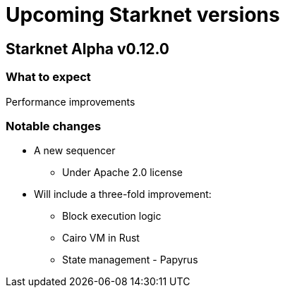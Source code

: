 [id="upcoming_versions"]

# Upcoming Starknet versions

## Starknet Alpha v0.12.0

### What to expect
Performance improvements

### Notable changes
* A new sequencer
** Under Apache 2.0 license

* Will include a three-fold improvement:
** Block execution logic
** Cairo VM in Rust
** State management - Papyrus


